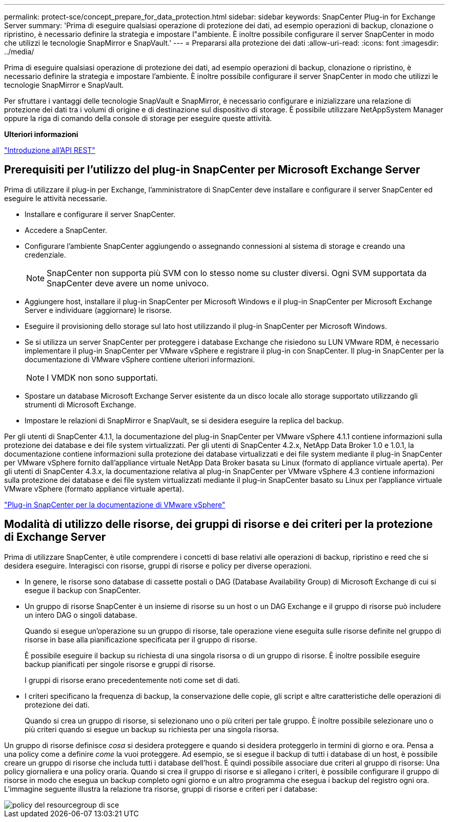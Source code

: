 ---
permalink: protect-sce/concept_prepare_for_data_protection.html 
sidebar: sidebar 
keywords: SnapCenter Plug-in for Exchange Server 
summary: 'Prima di eseguire qualsiasi operazione di protezione dei dati, ad esempio operazioni di backup, clonazione o ripristino, è necessario definire la strategia e impostare l"ambiente. È inoltre possibile configurare il server SnapCenter in modo che utilizzi le tecnologie SnapMirror e SnapVault.' 
---
= Prepararsi alla protezione dei dati
:allow-uri-read: 
:icons: font
:imagesdir: ../media/


Prima di eseguire qualsiasi operazione di protezione dei dati, ad esempio operazioni di backup, clonazione o ripristino, è necessario definire la strategia e impostare l'ambiente. È inoltre possibile configurare il server SnapCenter in modo che utilizzi le tecnologie SnapMirror e SnapVault.

Per sfruttare i vantaggi delle tecnologie SnapVault e SnapMirror, è necessario configurare e inizializzare una relazione di protezione dei dati tra i volumi di origine e di destinazione sul dispositivo di storage. È possibile utilizzare NetAppSystem Manager oppure la riga di comando della console di storage per eseguire queste attività.

*Ulteriori informazioni*

link:https://docs.netapp.com/us-en/ontap-automation/getting_started_with_the_rest_api.html["Introduzione all'API REST"]



== Prerequisiti per l'utilizzo del plug-in SnapCenter per Microsoft Exchange Server

Prima di utilizzare il plug-in per Exchange, l'amministratore di SnapCenter deve installare e configurare il server SnapCenter ed eseguire le attività necessarie.

* Installare e configurare il server SnapCenter.
* Accedere a SnapCenter.
* Configurare l'ambiente SnapCenter aggiungendo o assegnando connessioni al sistema di storage e creando una credenziale.
+

NOTE: SnapCenter non supporta più SVM con lo stesso nome su cluster diversi. Ogni SVM supportata da SnapCenter deve avere un nome univoco.

* Aggiungere host, installare il plug-in SnapCenter per Microsoft Windows e il plug-in SnapCenter per Microsoft Exchange Server e individuare (aggiornare) le risorse.
* Eseguire il provisioning dello storage sul lato host utilizzando il plug-in SnapCenter per Microsoft Windows.
* Se si utilizza un server SnapCenter per proteggere i database Exchange che risiedono su LUN VMware RDM, è necessario implementare il plug-in SnapCenter per VMware vSphere e registrare il plug-in con SnapCenter. Il plug-in SnapCenter per la documentazione di VMware vSphere contiene ulteriori informazioni.
+

NOTE: I VMDK non sono supportati.

* Spostare un database Microsoft Exchange Server esistente da un disco locale allo storage supportato utilizzando gli strumenti di Microsoft Exchange.
* Impostare le relazioni di SnapMirror e SnapVault, se si desidera eseguire la replica del backup.


Per gli utenti di SnapCenter 4.1.1, la documentazione del plug-in SnapCenter per VMware vSphere 4.1.1 contiene informazioni sulla protezione dei database e dei file system virtualizzati. Per gli utenti di SnapCenter 4.2.x, NetApp Data Broker 1.0 e 1.0.1, la documentazione contiene informazioni sulla protezione dei database virtualizzati e dei file system mediante il plug-in SnapCenter per VMware vSphere fornito dall'appliance virtuale NetApp Data Broker basata su Linux (formato di appliance virtuale aperta). Per gli utenti di SnapCenter 4.3.x, la documentazione relativa al plug-in SnapCenter per VMware vSphere 4.3 contiene informazioni sulla protezione dei database e dei file system virtualizzati mediante il plug-in SnapCenter basato su Linux per l'appliance virtuale VMware vSphere (formato appliance virtuale aperta).

https://docs.netapp.com/us-en/sc-plugin-vmware-vsphere/["Plug-in SnapCenter per la documentazione di VMware vSphere"^]



== Modalità di utilizzo delle risorse, dei gruppi di risorse e dei criteri per la protezione di Exchange Server

Prima di utilizzare SnapCenter, è utile comprendere i concetti di base relativi alle operazioni di backup, ripristino e reed che si desidera eseguire. Interagisci con risorse, gruppi di risorse e policy per diverse operazioni.

* In genere, le risorse sono database di cassette postali o DAG (Database Availability Group) di Microsoft Exchange di cui si esegue il backup con SnapCenter.
* Un gruppo di risorse SnapCenter è un insieme di risorse su un host o un DAG Exchange e il gruppo di risorse può includere un intero DAG o singoli database.
+
Quando si esegue un'operazione su un gruppo di risorse, tale operazione viene eseguita sulle risorse definite nel gruppo di risorse in base alla pianificazione specificata per il gruppo di risorse.

+
È possibile eseguire il backup su richiesta di una singola risorsa o di un gruppo di risorse. È inoltre possibile eseguire backup pianificati per singole risorse e gruppi di risorse.

+
I gruppi di risorse erano precedentemente noti come set di dati.

* I criteri specificano la frequenza di backup, la conservazione delle copie, gli script e altre caratteristiche delle operazioni di protezione dei dati.
+
Quando si crea un gruppo di risorse, si selezionano uno o più criteri per tale gruppo. È inoltre possibile selezionare uno o più criteri quando si esegue un backup su richiesta per una singola risorsa.



Un gruppo di risorse definisce _cosa_ si desidera proteggere e quando si desidera proteggerlo in termini di giorno e ora. Pensa a una policy come a definire _come_ la vuoi proteggere. Ad esempio, se si esegue il backup di tutti i database di un host, è possibile creare un gruppo di risorse che includa tutti i database dell'host. È quindi possibile associare due criteri al gruppo di risorse: Una policy giornaliera e una policy oraria. Quando si crea il gruppo di risorse e si allegano i criteri, è possibile configurare il gruppo di risorse in modo che esegua un backup completo ogni giorno e un altro programma che esegua i backup del registro ogni ora. L'immagine seguente illustra la relazione tra risorse, gruppi di risorse e criteri per i database:

image::../media/sce_resourcegroup_policy.gif[policy del resourcegroup di sce]
